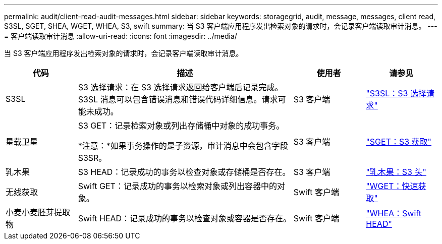 ---
permalink: audit/client-read-audit-messages.html 
sidebar: sidebar 
keywords: storagegrid, audit, message, messages, client read, S3SL, SGET, SHEA, WGET, WHEA, S3, swift 
summary: 当 S3 客户端应用程序发出检索对象的请求时，会记录客户端读取审计消息。 
---
= 客户端读取审计消息
:allow-uri-read: 
:icons: font
:imagesdir: ../media/


[role="lead"]
当 S3 客户端应用程序发出检索对象的请求时，会记录客户端读取审计消息。

[cols="1a,3a,1a,1a"]
|===
| 代码 | 描述 | 使用者 | 请参见 


 a| 
S3SL
 a| 
S3 选择请求：在 S3 选择请求返回给客户端后记录完成。 S3SL 消息可以包含错误消息和错误代码详细信息。请求可能未成功。
 a| 
S3 客户端
 a| 
link:s3-select-request.html["S3SL：S3 选择请求"]



 a| 
星载卫星
 a| 
S3 GET：记录检索对象或列出存储桶中对象的成功事务。

*注意：*如果事务操作的是子资源，审计消息中会包含字段S3SR。
 a| 
S3 客户端
 a| 
link:sget-s3-get.html["SGET：S3 获取"]



 a| 
乳木果
 a| 
S3 HEAD：记录成功的事务以检查对象或存储桶是否存在。
 a| 
S3 客户端
 a| 
link:shea-s3-head.html["乳木果：S3 头"]



 a| 
无线获取
 a| 
Swift GET：记录成功的事务以检索对象或列出容器中的对象。
 a| 
Swift 客户端
 a| 
link:wget-swift-get.html["WGET：快速获取"]



 a| 
小麦小麦胚芽提取物
 a| 
Swift HEAD：记录成功的事务以检查对象或容器是否存在。
 a| 
Swift 客户端
 a| 
link:whea-swift-head.html["WHEA：Swift HEAD"]

|===